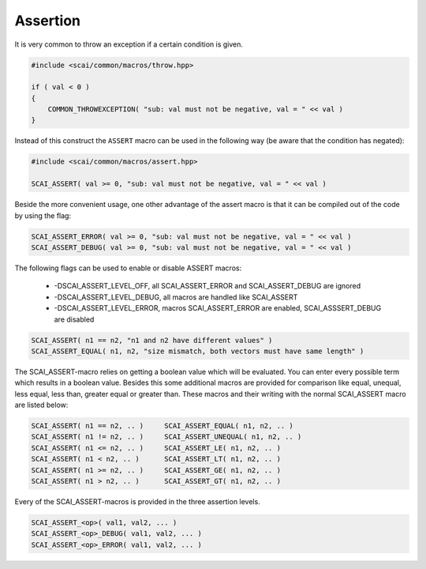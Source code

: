 .. _Assertion:

Assertion
=========

It is very common to throw an exception if a certain condition is given.

.. code-block:: c++

  #include <scai/common/macros/throw.hpp>

  if ( val < 0 ) 
  {
      COMMON_THROWEXCEPTION( "sub: val must not be negative, val = " << val )
  }

Instead of this construct the ``ASSERT`` macro can be used in the following way
(be aware that the condition has negated):

.. code-block:: c++

  #include <scai/common/macros/assert.hpp>

  SCAI_ASSERT( val >= 0, "sub: val must not be negative, val = " << val )

Beside the more convenient usage, one other advantage of the assert macro is
that it can be compiled out of the code by using the flag:

.. code-block:: c++

  SCAI_ASSERT_ERROR( val >= 0, "sub: val must not be negative, val = " << val )
  SCAI_ASSERT_DEBUG( val >= 0, "sub: val must not be negative, val = " << val )

The following flags can be used to enable or disable ASSERT macros:

 * -DSCAI_ASSERT_LEVEL_OFF, all SCAI_ASSERT_ERROR and SCAI_ASSERT_DEBUG are ignored
 * -DSCAI_ASSERT_LEVEL_DEBUG, all macros are handled like SCAI_ASSERT
 * -DSCAI_ASSERT_LEVEL_ERROR, macros SCAI_ASSERT_ERROR are enabled, SCAI_ASSSERT_DEBUG are disabled

.. code-block:: c++

    SCAI_ASSERT( n1 == n2, "n1 and n2 have different values" )
    SCAI_ASSERT_EQUAL( n1, n2, "size mismatch, both vectors must have same length" )

The SCAI_ASSERT-macro relies on getting a boolean value which will be evaluated. You can
enter every possible term which results in a boolean value. Besides this some additional
macros are provided for comparison like equal, unequal, less equal, less than, greater 
equal or greater than. These macros and their writing with the normal SCAI_ASSERT macro
are listed below: 

.. code-block:: c++

    SCAI_ASSERT( n1 == n2, .. )     SCAI_ASSERT_EQUAL( n1, n2, .. )
    SCAI_ASSERT( n1 != n2, .. )     SCAI_ASSERT_UNEQUAL( n1, n2, .. )
    SCAI_ASSERT( n1 <= n2, .. )     SCAI_ASSERT_LE( n1, n2, .. )
    SCAI_ASSERT( n1 < n2, .. )      SCAI_ASSERT_LT( n1, n2, .. )
    SCAI_ASSERT( n1 >= n2, .. )     SCAI_ASSERT_GE( n1, n2, .. )
    SCAI_ASSERT( n1 > n2, .. )      SCAI_ASSERT_GT( n1, n2, .. )

Every of the SCAI_ASSERT-macros is provided in the three assertion levels. 

.. code-block:: c++

    SCAI_ASSERT_<op>( val1, val2, ... )
    SCAI_ASSERT_<op>_DEBUG( val1, val2, ... )
    SCAI_ASSERT_<op>_ERROR( val1, val2, ... )

